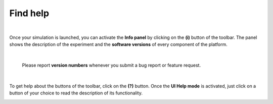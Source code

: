 =========
Find help
=========

|

Once your simulation is launched, you can activate the **Info panel** by clicking on the **(i)** button of the toolbar.
The panel shows the description of the experiment and the **software versions** of every component of the platform.


.. image:: images/gz3d-info-panel.jpg
    :align: center
    :width: 100%

|

    Please report **version numbers** whenever you submit a bug report or feature request.

|

To get help about the buttons of the toolbar, click on the **(?)** button.
Once the **UI Help mode** is activated, just click on a button of your choice to read the description of its functionality.

.. image:: images/gz3d-help-panel.jpg
    :align: center
    :width: 100%




